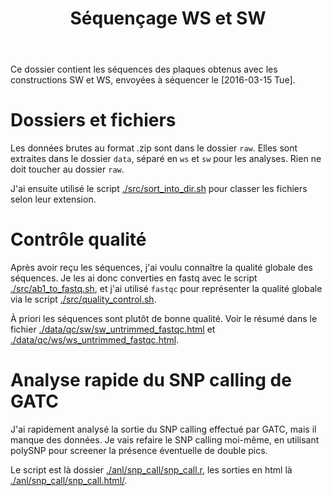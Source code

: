 
#+title: Séquençage WS et SW

Ce dossier contient les séquences des plaques obtenus avec les
constructions SW et WS, envoyées à séquencer le [2016-03-15 Tue]. 

* Dossiers et fichiers
Les données brutes au format .zip sont dans le dossier =raw=. Elles
sont extraites dans le dossier =data=, séparé en =ws= et =sw= pour les
analyses. Rien ne doit toucher au dossier =raw=. 

J'ai ensuite utilisé le script [[./src/sort_into_dir.sh]] pour classer les
fichiers selon leur extension. 

* Contrôle qualité
Après avoir reçu les séquences, j'ai voulu connaître la qualité
globale des séquences. Je les ai donc converties en fastq avec le
script [[./src/ab1_to_fastq.sh]], et j'ai utilisé ~fastqc~ pour
représenter la qualité globale via le script [[./src/quality_control.sh]].

À priori les séquences sont plutôt de bonne qualité. Voir le résumé
dans le fichier [[./data/qc/sw/sw_untrimmed_fastqc.html]] et
[[./data/qc/ws/ws_untrimmed_fastqc.html]]. 

* Analyse rapide du SNP calling de GATC
J'ai rapidement analysé la sortie du SNP calling effectué par GATC,
mais il manque des données. Je vais refaire le SNP calling moi-même,
en utilisant polySNP pour screener la présence éventuelle de double
pics. 

Le script est là dossier [[./anl/snp_call/snp_call.r]], les sorties en
html là [[./anl/snp_call/snp_call.html/]].
